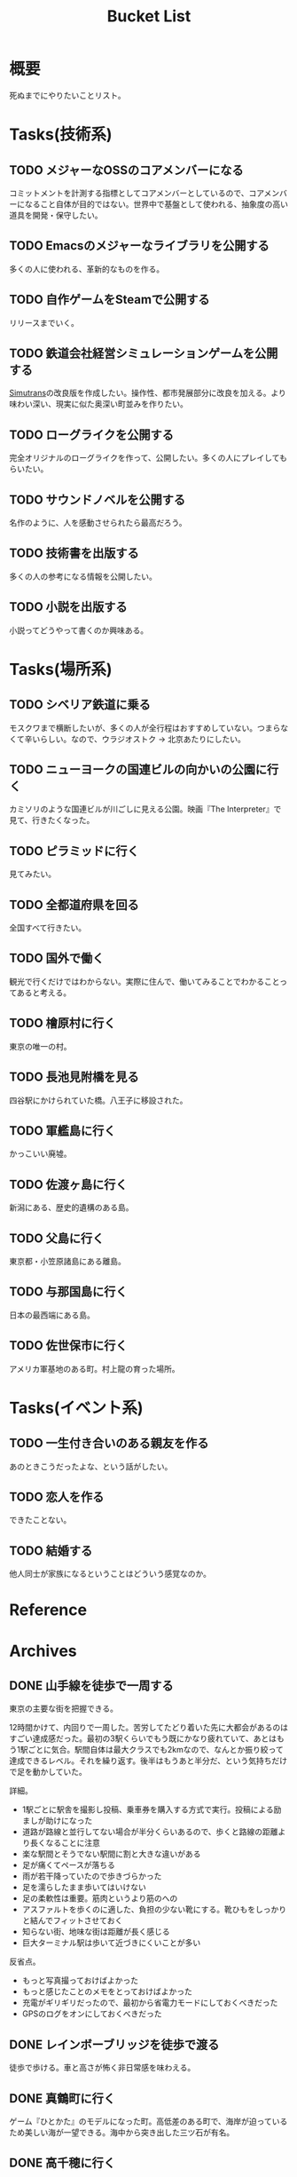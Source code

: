 :PROPERTIES:
:ID:       6bd74487-f1ce-4213-86a0-3ee8f5bc29f4
:END:
#+title: Bucket List
* 概要
死ぬまでにやりたいことリスト。
* Tasks(技術系)
** TODO メジャーなOSSのコアメンバーになる
コミットメントを計測する指標としてコアメンバーとしているので、コアメンバーになること自体が目的ではない。世界中で基盤として使われる、抽象度の高い道具を開発・保守したい。
** TODO Emacsのメジャーなライブラリを公開する
多くの人に使われる、革新的なものを作る。
** TODO 自作ゲームをSteamで公開する
リリースまでいく。
** TODO 鉄道会社経営シミュレーションゲームを公開する
[[id:7c01d791-1479-4727-b076-280034ab6a40][Simutrans]]の改良版を作成したい。操作性、都市発展部分に改良を加える。より味わい深い、現実に似た奥深い町並みを作りたい。
** TODO ローグライクを公開する
完全オリジナルのローグライクを作って、公開したい。多くの人にプレイしてもらいたい。
** TODO サウンドノベルを公開する
名作のように、人を感動させられたら最高だろう。
** TODO 技術書を出版する
多くの人の参考になる情報を公開したい。
** TODO 小説を出版する
小説ってどうやって書くのか興味ある。
* Tasks(場所系)
** TODO シベリア鉄道に乗る
モスクワまで横断したいが、多くの人が全行程はおすすめしていない。つまらなくて辛いらしい。なので、ウラジオストク → 北京あたりにしたい。
** TODO ニューヨークの国連ビルの向かいの公園に行く
カミソリのような国連ビルが川ごしに見える公園。映画『The Interpreter』で見て、行きたくなった。
** TODO ピラミッドに行く
見てみたい。
** TODO 全都道府県を回る
全国すべて行きたい。
** TODO 国外で働く
観光で行くだけではわからない。実際に住んで、働いてみることでわかることってあると考える。
** TODO 檜原村に行く
東京の唯一の村。
** TODO 長池見附橋を見る
四谷駅にかけられていた橋。八王子に移設された。
** TODO 軍艦島に行く
かっこいい廃墟。
** TODO 佐渡ヶ島に行く
新潟にある、歴史的遺構のある島。
** TODO 父島に行く
東京都・小笠原諸島にある離島。
** TODO 与那国島に行く
日本の最西端にある島。
** TODO 佐世保市に行く
アメリカ軍基地のある町。村上龍の育った場所。
* Tasks(イベント系)
** TODO 一生付き合いのある親友を作る
あのときこうだったよな、という話がしたい。
** TODO 恋人を作る
できたことない。
** TODO 結婚する
他人同士が家族になるということはどういう感覚なのか。
* Reference
* Archives
** DONE 山手線を徒歩で一周する
CLOSED: [2022-09-07 Wed 20:54]

東京の主要な街を把握できる。

12時間かけて、内回りで一周した。苦労してたどり着いた先に大都会があるのはすごい達成感だった。最初の3駅くらいでもう既にかなり疲れていて、あとはもう1駅ごとに気合。駅間自体は最大クラスでも2kmなので、なんとか振り絞って達成できるレベル。それを繰り返す。後半はもうあと半分だ、という気持ちだけで足を動かしていた。

詳細。

- 1駅ごとに駅舎を撮影し投稿、乗車券を購入する方式で実行。投稿による励ましが助けになった
- 道路が路線と並行してない場合が半分くらいあるので、歩くと路線の距離より長くなることに注意
- 楽な駅間とそうでない駅間に割と大きな違いがある
- 足が痛くてペースが落ちる
- 雨が若干降っていたので歩きづらかった
- 足を濡らしたまま歩いてはいけない
- 足の柔軟性は重要。筋肉というより筋のへの
- アスファルトを歩くのに適した、負担の少ない靴にする。靴ひもをしっかりと結んでフィットさせておく
- 知らない街、地味な街は距離が長く感じる
- 巨大ターミナル駅は歩いて近づきにくいことが多い

反省点。

- もっと写真撮っておけばよかった
- もっと感じたことのメモをとっておけばよかった
- 充電がギリギリだったので、最初から省電力モードにしておくべきだった
- GPSのログをオンにしておくべきだった

** DONE レインボーブリッジを徒歩で渡る
CLOSED: [2022-09-09 Fri 08:37]
徒歩で歩ける。車と高さが怖く非日常感を味わえる。
** DONE 真鶴町に行く
CLOSED: [2022-09-09 Fri 08:36]
ゲーム『ひとかた』のモデルになった町。高低差のある町で、海岸が迫っているため美しい海が一望できる。海中から突き出した三ツ石が有名。
** DONE 高千穂に行く
CLOSED: [2022-09-09 Fri 08:37]
渓谷ももちろん素晴らしかった。いっぽう街も密集していて好き。
** DONE 谷中銀座に行く
CLOSED: [2022-09-09 Fri 08:38]
昭和な町並みの残る町。高低差と賑わいが良かった。夕陽が映えた。

